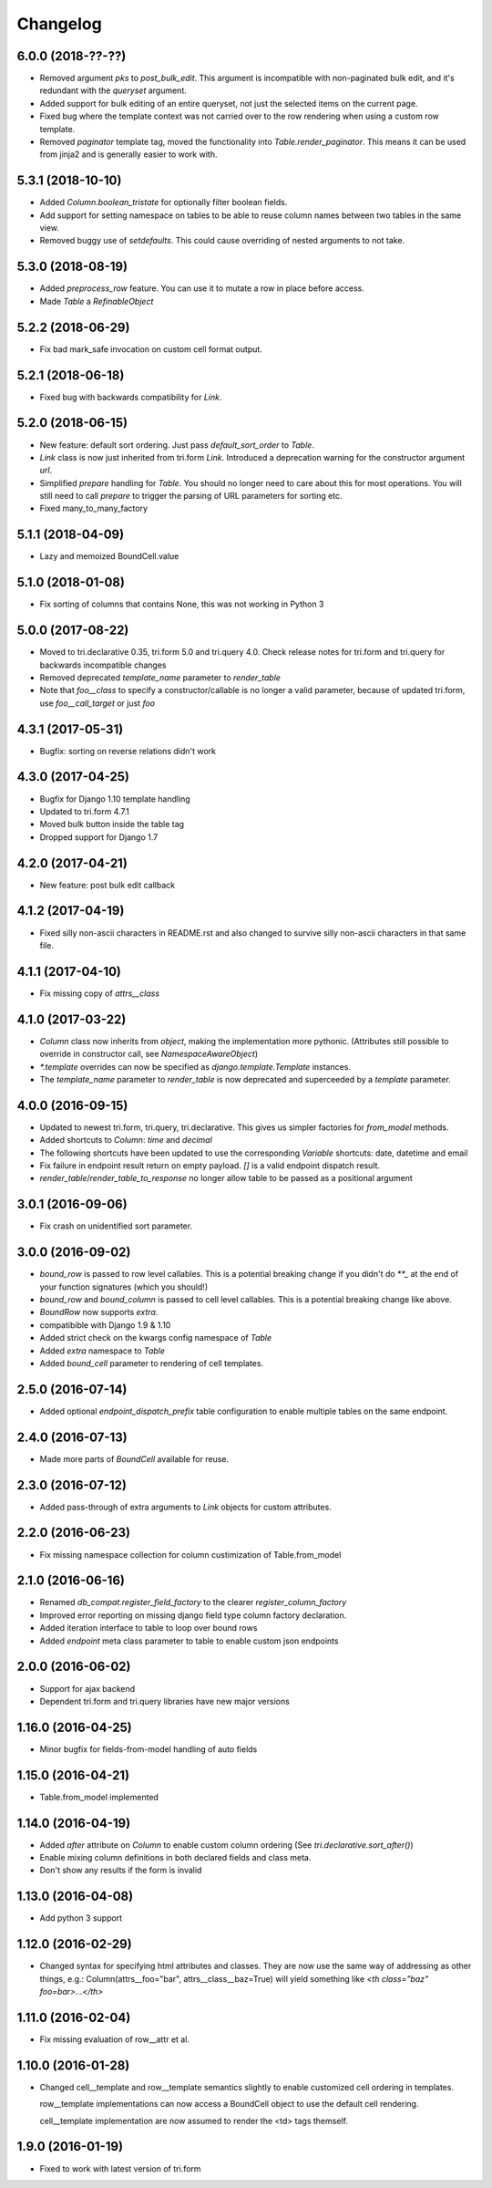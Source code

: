 Changelog
---------

6.0.0 (2018-??-??)
~~~~~~~~~~~~~~~~~~

* Removed argument `pks` to `post_bulk_edit`. This argument is incompatible with non-paginated bulk edit, and it's redundant with the `queryset` argument.

* Added support for bulk editing of an entire queryset, not just the selected items on the current page.

* Fixed bug where the template context was not carried over to the row rendering when using a custom row template.

* Removed `paginator` template tag, moved the functionality into `Table.render_paginator`. This means it can be used from jinja2 and is generally easier to work with.


5.3.1 (2018-10-10)
~~~~~~~~~~~~~~~~~~

* Added `Column.boolean_tristate` for optionally filter boolean fields.

* Add support for setting namespace on tables to be able to reuse column names between two tables in the same view.

* Removed buggy use of `setdefaults`. This could cause overriding of nested arguments to not take.


5.3.0 (2018-08-19)
~~~~~~~~~~~~~~~~~~

* Added `preprocess_row` feature. You can use it to mutate a row in place before access.

* Made `Table` a `RefinableObject`


5.2.2 (2018-06-29)
~~~~~~~~~~~~~~~~~~

* Fix bad mark_safe invocation on custom cell format output.


5.2.1 (2018-06-18)
~~~~~~~~~~~~~~~~~~

* Fixed bug with backwards compatibility for `Link`.


5.2.0 (2018-06-15)
~~~~~~~~~~~~~~~~~~

* New feature: default sort ordering. Just pass `default_sort_order` to `Table`.

* `Link` class is now just inherited from tri.form `Link`. Introduced a deprecation warning for the constructor argument `url`.

* Simplified `prepare` handling for `Table`. You should no longer need to care about this for most operations. You will still need to call `prepare` to trigger the parsing of URL parameters for sorting etc.

* Fixed many_to_many_factory


5.1.1 (2018-04-09)
~~~~~~~~~~~~~~~~~~

* Lazy and memoized BoundCell.value


5.1.0 (2018-01-08)
~~~~~~~~~~~~~~~~~~

* Fix sorting of columns that contains None, this was not working in Python 3


5.0.0 (2017-08-22)
~~~~~~~~~~~~~~~~~~

* Moved to tri.declarative 0.35, tri.form 5.0 and tri.query 4.0. Check release notes for tri.form and tri.query for backwards incompatible changes

* Removed deprecated `template_name` parameter to `render_table`

* Note that `foo__class` to specify a constructor/callable is no longer a valid parameter, because of updated tri.form, use `foo__call_target` or just `foo`


4.3.1 (2017-05-31)
~~~~~~~~~~~~~~~~~~

* Bugfix: sorting on reverse relations didn't work


4.3.0 (2017-04-25)
~~~~~~~~~~~~~~~~~~

* Bugfix for Django 1.10 template handling

* Updated to tri.form 4.7.1

* Moved bulk button inside the table tag

* Dropped support for Django 1.7


4.2.0 (2017-04-21)
~~~~~~~~~~~~~~~~~~

* New feature: post bulk edit callback


4.1.2 (2017-04-19)
~~~~~~~~~~~~~~~~~~

* Fixed silly non-ascii characters in README.rst and also changed to survive silly non-ascii characters in that same file.


4.1.1 (2017-04-10)
~~~~~~~~~~~~~~~~~~

* Fix missing copy of `attrs__class`


4.1.0 (2017-03-22)
~~~~~~~~~~~~~~~~~~

* `Column` class now inherits from `object`, making the implementation more pythonic.
  (Attributes still possible to override in constructor call, see `NamespaceAwareObject`)

* `*.template` overrides can now be specified as `django.template.Template` instances.

* The `template_name` parameter to `render_table` is now deprecated and superceeded by a `template` parameter.


4.0.0 (2016-09-15)
~~~~~~~~~~~~~~~~~~

* Updated to newest tri.form, tri.query, tri.declarative. This gives us simpler factories for `from_model` methods.

* Added shortcuts to `Column`: `time` and `decimal`

* The following shortcuts have been updated to use the corresponding `Variable` shortcuts: date, datetime and email

* Fix failure in endpoint result return on empty payload.
  `[]` is a valid endpoint dispatch result.

* `render_table`/`render_table_to_response` no longer allow table to be passed as a positional argument


3.0.1 (2016-09-06)
~~~~~~~~~~~~~~~~~~

* Fix crash on unidentified sort parameter.


3.0.0 (2016-09-02)
~~~~~~~~~~~~~~~~~~

* `bound_row` is passed to row level callables. This is a potential breaking
  change if you didn't do `**_` at the end of your function signatures (which you
  should!)

* `bound_row` and `bound_column` is passed to cell level callables. This is a
  potential breaking change like above.

* `BoundRow` now supports `extra`.

* compatibible with Django 1.9 & 1.10

* Added strict check on the kwargs config namespace of `Table`

* Added `extra` namespace to `Table`

* Added `bound_cell` parameter to rendering of cell templates.


2.5.0 (2016-07-14)
~~~~~~~~~~~~~~~~~~

* Added optional `endpoint_dispatch_prefix` table configuration to enable multiple
  tables on the same endpoint.


2.4.0 (2016-07-13)
~~~~~~~~~~~~~~~~~~

* Made more parts of `BoundCell` available for reuse.


2.3.0 (2016-07-12)
~~~~~~~~~~~~~~~~~~

* Added pass-through of extra arguments to `Link` objects for custom attributes.


2.2.0 (2016-06-23)
~~~~~~~~~~~~~~~~~~

* Fix missing namespace collection for column custimization of Table.from_model


2.1.0 (2016-06-16)
~~~~~~~~~~~~~~~~~~

* Renamed `db_compat.register_field_factory` to the clearer `register_column_factory`

* Improved error reporting on missing django field type column factory declaration.

* Added iteration interface to table to loop over bound rows

* Added `endpoint` meta class parameter to table to enable custom json endpoints


2.0.0 (2016-06-02)
~~~~~~~~~~~~~~~~~~

* Support for ajax backend

* Dependent tri.form and tri.query libraries have new major versions


1.16.0 (2016-04-25)
~~~~~~~~~~~~~~~~~~~

* Minor bugfix for fields-from-model handling of auto fields


1.15.0 (2016-04-21)
~~~~~~~~~~~~~~~~~~~

* Table.from_model implemented


1.14.0 (2016-04-19)
~~~~~~~~~~~~~~~~~~~

* Added `after` attribute on `Column` to enable custom column ordering (See `tri.declarative.sort_after()`)

* Enable mixing column definitions in both declared fields and class meta.

* Don't show any results if the form is invalid


1.13.0 (2016-04-08)
~~~~~~~~~~~~~~~~~~~

* Add python 3 support


1.12.0 (2016-02-29)
~~~~~~~~~~~~~~~~~~~

* Changed syntax for specifying html attributes and classes. They are now use the same way of addressing as
  other things, e.g.: Column(attrs__foo="bar", attrs__class__baz=True) will yield something like
  `<th class="baz" foo=bar>...</th>`


1.11.0 (2016-02-04)
~~~~~~~~~~~~~~~~~~~

* Fix missing evaluation of row__attr et al.


1.10.0 (2016-01-28)
~~~~~~~~~~~~~~~~~~~

* Changed cell__template and row__template semantics slightly to enable customized cell ordering in templates.

  row__template implementations can now access a BoundCell object to use the default cell rendering.

  cell__template implementation are now assumed to render the <td> tags themself.


1.9.0 (2016-01-19)
~~~~~~~~~~~~~~~~~~

* Fixed to work with latest version of tri.form
